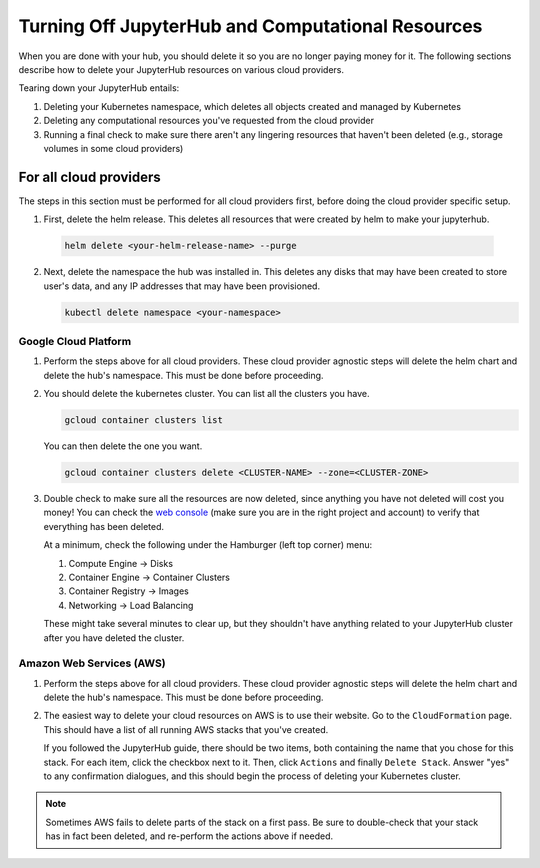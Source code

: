 .. _turn-off:

Turning Off JupyterHub and Computational Resources
==================================================

When you are done with your hub, you should delete it so you are no longer
paying money for it. The following sections describe how to delete your
JupyterHub resources on various cloud providers.

Tearing down your JupyterHub entails:

1. Deleting your Kubernetes namespace, which deletes all objects created and managed by Kubernetes
2. Deleting any computational resources you've requested from the cloud provider
3. Running a final check to make sure there aren't any lingering resources that haven't been deleted
   (e.g., storage volumes in some cloud providers)


For all cloud providers
-----------------------

The steps in this section must be performed for all cloud providers first,
before doing the cloud provider specific setup.

1. First, delete the helm release. This deletes all resources that were created
   by helm to make your jupyterhub.

  .. code-block:: bash

     helm delete <your-helm-release-name> --purge

2. Next, delete the namespace the hub was installed in. This deletes any disks
   that may have been created to store user's data, and any IP addresses that
   may have been provisioned.

   .. code-block:: bash

      kubectl delete namespace <your-namespace>

Google Cloud Platform
~~~~~~~~~~~~~~~~~~~~~

1. Perform the steps above for all cloud providers. These cloud provider agnostic steps will
   delete the helm chart and delete the hub's namespace. This must be done before proceeding.

2. You should delete the kubernetes cluster. You can list all the clusters
   you have.

   .. code-block:: bash

      gcloud container clusters list

   You can then delete the one you want.

   .. code-block:: bash

      gcloud container clusters delete <CLUSTER-NAME> --zone=<CLUSTER-ZONE>

3. Double check to make sure all the resources are now deleted, since anything you
   have not deleted will cost you money! You can check the `web console <https://console.cloud.google.com>`_
   (make sure you are in the right project and account) to verify that everything
   has been deleted.

   At a minimum, check the following under the Hamburger (left top corner) menu:

   1. Compute Engine -> Disks
   2. Container Engine -> Container Clusters
   3. Container Registry -> Images
   4. Networking -> Load Balancing

   These might take several minutes to clear up, but they shouldn't have anything
   related to your JupyterHub cluster after you have deleted the cluster.

Amazon Web Services (AWS)
~~~~~~~~~~~~~~~~~~~~~~~~~

1. Perform the steps above for all cloud providers. These cloud provider agnostic steps will
   delete the helm chart and delete the hub's namespace. This must be done before proceeding.

2. The easiest way to delete your cloud resources on AWS is to use their
   website. Go to the ``CloudFormation`` page. This should have a list of all
   running AWS stacks that you've created.

   If you followed the JupyterHub guide, there should be two items, both containing the name
   that you chose for this stack. For each item, click the checkbox next to it. Then, click
   ``Actions`` and finally ``Delete Stack``. Answer "yes" to any confirmation dialogues, and
   this should begin the process of deleting your Kubernetes cluster.

.. note::

   Sometimes AWS fails to delete parts of the stack on a first pass. Be sure
   to double-check that your stack has in fact been deleted, and re-perform
   the actions above if needed.
